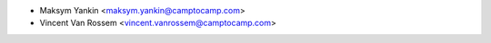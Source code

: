 * Maksym Yankin <maksym.yankin@camptocamp.com>
* Vincent Van Rossem <vincent.vanrossem@camptocamp.com>
